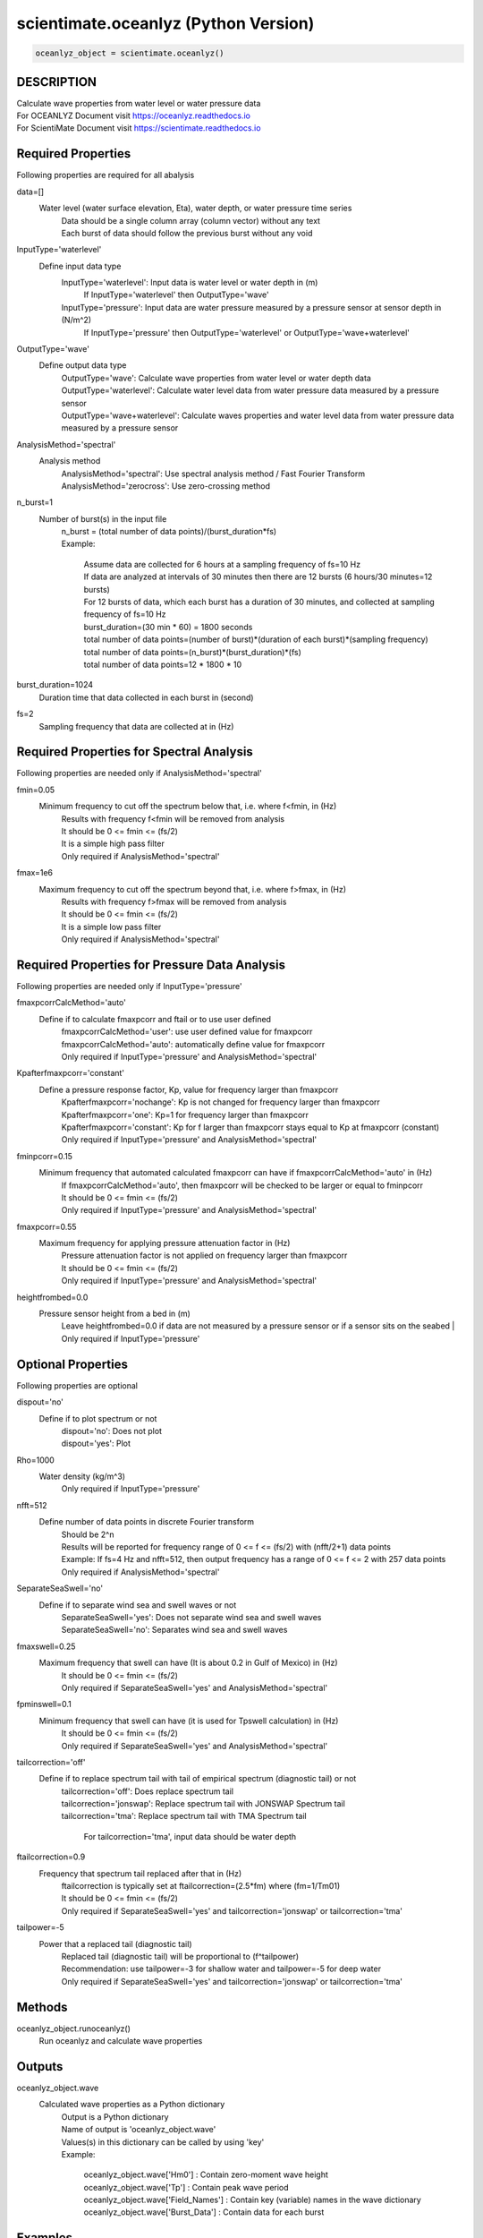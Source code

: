 .. ++++++++++++++++++++++++++++++++YA LATIF++++++++++++++++++++++++++++++++++
.. +                                                                        +
.. + Oceanlyz                                                               +
.. + Ocean Wave Analyzing Toolbox                                           +
.. + Ver 2.0                                                                +
.. +                                                                        +
.. + Developed by: Arash Karimpour                                          +
.. + Contact     : www.arashkarimpour.com                                   +
.. + Developed/Updated (yyyy-mm-dd): 2020-08-01                             +
.. +                                                                        +
.. ++++++++++++++++++++++++++++++++++++++++++++++++++++++++++++++++++++++++++

scientimate.oceanlyz (Python Version)
=====================================

.. code:: python

    oceanlyz_object = scientimate.oceanlyz()

DESCRIPTION
-----------

| Calculate wave properties from water level or water pressure data
| For OCEANLYZ Document visit https://oceanlyz.readthedocs.io
| For ScientiMate Document visit https://scientimate.readthedocs.io

Required Properties
-------------------

Following properties are required for all abalysis

data=[]
    Water level (water surface elevation, Eta), water depth, or water pressure time series
        | Data should be a single column array (column vector) without any text
        | Each burst of data should follow the previous burst without any void

InputType='waterlevel'
    Define input data type
        InputType='waterlevel': Input data is water level or water depth in (m)
            If InputType='waterlevel' then OutputType='wave'
        InputType='pressure': Input data are water pressure measured by a pressure sensor at sensor depth in (N/m^2)
            If InputType='pressure' then OutputType='waterlevel' or OutputType='wave+waterlevel'

OutputType='wave'
    Define output data type
        | OutputType='wave': Calculate wave properties from water level or water depth data
        | OutputType='waterlevel': Calculate water level data from water pressure data measured by a pressure sensor
        | OutputType='wave+waterlevel': Calculate waves properties and water level data from water pressure data measured by a pressure sensor

AnalysisMethod='spectral'
    Analysis method
        | AnalysisMethod='spectral': Use spectral analysis method / Fast Fourier Transform
        | AnalysisMethod='zerocross': Use zero-crossing method

n_burst=1
    Number of burst(s) in the input file
        | n_burst = (total number of data points)/(burst_duration*fs)
        | Example:

            | Assume data are collected for 6 hours at a sampling frequency of fs=10 Hz
            | If data are analyzed at intervals of 30 minutes then there are 12 bursts (6 hours/30 minutes=12 bursts)
            | For 12 bursts of data, which each burst has a duration of 30 minutes, and collected at sampling frequency of fs=10 Hz 
            | burst_duration=(30 min * 60) = 1800 seconds
            | total number of data points=(number of burst)*(duration of each burst)*(sampling frequency)
            | total number of data points=(n_burst)*(burst_duration)*(fs)
            | total number of data points=12 * 1800 * 10

burst_duration=1024
    Duration time that data collected in each burst in (second)

fs=2
    Sampling frequency that data are collected at in (Hz)

Required Properties for Spectral Analysis
-----------------------------------------

Following properties are needed only if AnalysisMethod='spectral'

fmin=0.05
    Minimum frequency to cut off the spectrum below that, i.e. where f<fmin, in (Hz)
        | Results with frequency f<fmin will be removed from analysis
        | It should be 0 <= fmin <= (fs/2)
        | It is a simple high pass filter
        | Only required if AnalysisMethod='spectral'

fmax=1e6
    Maximum frequency to cut off the spectrum beyond that, i.e. where f>fmax, in (Hz)
        | Results with frequency f>fmax will be removed from analysis
        | It should be 0 <= fmin <= (fs/2)
        | It is a simple low pass filter
        | Only required if AnalysisMethod='spectral'

Required Properties for Pressure Data Analysis
----------------------------------------------

Following properties are needed only if InputType='pressure'

fmaxpcorrCalcMethod='auto'
    Define if to calculate fmaxpcorr and ftail or to use user defined
        | fmaxpcorrCalcMethod='user': use user defined value for fmaxpcorr
        | fmaxpcorrCalcMethod='auto': automatically define value for fmaxpcorr
        | Only required if InputType='pressure' and AnalysisMethod='spectral'

Kpafterfmaxpcorr='constant'
    Define a pressure response factor, Kp, value for frequency larger than fmaxpcorr
        | Kpafterfmaxpcorr='nochange': Kp is not changed for frequency larger than fmaxpcorr 
        | Kpafterfmaxpcorr='one': Kp=1 for frequency larger than fmaxpcorr 
        | Kpafterfmaxpcorr='constant': Kp for f larger than fmaxpcorr stays equal to Kp at fmaxpcorr (constant)
        | Only required if InputType='pressure' and AnalysisMethod='spectral'

fminpcorr=0.15
    Minimum frequency that automated calculated fmaxpcorr can have if fmaxpcorrCalcMethod='auto' in (Hz)
        | If fmaxpcorrCalcMethod='auto', then fmaxpcorr will be checked to be larger or equal to fminpcorr
        | It should be 0 <= fmin <= (fs/2)
        | Only required if InputType='pressure' and AnalysisMethod='spectral'

fmaxpcorr=0.55
    Maximum frequency for applying pressure attenuation factor in (Hz)
        | Pressure attenuation factor is not applied on frequency larger than fmaxpcorr
        | It should be 0 <= fmin <= (fs/2)
        | Only required if InputType='pressure' and AnalysisMethod='spectral'

heightfrombed=0.0
    Pressure sensor height from a bed in (m)
        Leave heightfrombed=0.0 if data are not measured by a pressure sensor or if a sensor sits on the seabed
        | Only required if InputType='pressure'

Optional Properties
-------------------

Following properties are optional

dispout='no'
    Define if to plot spectrum or not
        | dispout='no': Does not plot
        | dispout='yes': Plot

Rho=1000
    Water density (kg/m^3)
        Only required if InputType='pressure'

nfft=512
    Define number of data points in discrete Fourier transform
        | Should be 2^n
        | Results will be reported for frequency range of 0 <= f <= (fs/2) with (nfft/2+1) data points
        | Example: If fs=4 Hz and nfft=512, then output frequency has a range of 0 <= f <= 2 with 257 data points
        | Only required if AnalysisMethod='spectral'

SeparateSeaSwell='no'
    Define if to separate wind sea and swell waves or not
        | SeparateSeaSwell='yes': Does not separate wind sea and swell waves
        | SeparateSeaSwell='no': Separates wind sea and swell waves

fmaxswell=0.25
    Maximum frequency that swell can have (It is about 0.2 in Gulf of Mexico) in (Hz)
        | It should be 0 <= fmin <= (fs/2)
        | Only required if SeparateSeaSwell='yes' and AnalysisMethod='spectral'

fpminswell=0.1
    Minimum frequency that swell can have (it is used for Tpswell calculation) in (Hz)
        | It should be 0 <= fmin <= (fs/2)
        | Only required if SeparateSeaSwell='yes' and AnalysisMethod='spectral'

tailcorrection='off'
    Define if to replace spectrum tail with tail of empirical spectrum (diagnostic tail) or not 
        | tailcorrection='off': Does replace spectrum tail
        | tailcorrection='jonswap': Replace spectrum tail with JONSWAP Spectrum tail
        | tailcorrection='tma': Replace spectrum tail with TMA Spectrum tail

            For tailcorrection='tma', input data should be water depth

ftailcorrection=0.9
    Frequency that spectrum tail replaced after that in (Hz)
        | ftailcorrection is typically set at ftailcorrection=(2.5*fm) where (fm=1/Tm01)
        | It should be 0 <= fmin <= (fs/2)
        | Only required if SeparateSeaSwell='yes' and tailcorrection='jonswap' or tailcorrection='tma'

tailpower=-5
    Power that a replaced tail (diagnostic tail)
        | Replaced tail (diagnostic tail) will be proportional to (f^tailpower)
        | Recommendation: use tailpower=-3 for shallow water and tailpower=-5 for deep water
        | Only required if SeparateSeaSwell='yes' and tailcorrection='jonswap' or tailcorrection='tma'

Methods
-------

oceanlyz_object.runoceanlyz()
    Run oceanlyz and calculate wave properties

Outputs
-------

oceanlyz_object.wave
    Calculated wave properties as a Python dictionary
        | Output is a Python dictionary
        | Name of output is 'oceanlyz_object.wave'
        | Values(s) in this dictionary can be called by using 'key'
        | Example:

            | oceanlyz_object.wave['Hm0']         : Contain zero-moment wave height
            | oceanlyz_object.wave['Tp']          : Contain peak wave period
            | oceanlyz_object.wave['Field_Names'] : Contain key (variable) names in the wave dictionary
            | oceanlyz_object.wave['Burst_Data']  : Contain data for each burst

Examples
--------

.. code:: python

    #Import libraries
    import scientimate as sm
    import numpy as np
    import matplotlib.pyplot as plt
    import os

    #Create OCEANLYZ object
    #del ocn #Optional
    ocn=sm.oceanlyz()
    
    #Read data
    #Assume data file is named 'waterpressure_5burst.csv' and is stored in 'C:\oceanlyz_python\Sample_Data'
    os.chdir('C:\\oceanlyz_python\\Sample_Data') #Change current path to Sample_Data folder
    water_pressure=np.genfromtxt('waterpressure_5burst.csv') #Load data
    
    #Input parameters
    ocn.data=water_pressure.copy()
    ocn.InputType='pressure'
    ocn.OutputType='wave+waterlevel'
    ocn.AnalysisMethod='spectral'
    ocn.n_burst=5
    ocn.burst_duration=1024
    ocn.fs=10
    ocn.fmin=0.05                    #Only required if ocn.AnalysisMethod='spectral'
    ocn.fmax=ocn.fs/2                #Only required if ocn.AnalysisMethod='spectral'
    ocn.fmaxpcorrCalcMethod='auto'   #Only required if ocn.InputType='pressure' and ocn.AnalysisMethod='spectral'
    ocn.Kpafterfmaxpcorr='constant'  #Only required if ocn.InputType='pressure' and ocn.AnalysisMethod='spectral'
    ocn.fminpcorr=0.15               #Only required if ocn.InputType='pressure' and ocn.AnalysisMethod='spectral'
    ocn.fmaxpcorr=0.55               #Only required if ocn.InputType='pressure' and ocn.AnalysisMethod='spectral'
    ocn.heightfrombed=0.05           #Only required if ocn.InputType='pressure' and ocn.AnalysisMethod='spectral'
    ocn.dispout='yes'               
    ocn.Rho=1024                     #Seawater density (Varies)

    #Run OCEANLYZ
    ocn.runoceanlyz()

    #Plot peak wave period (Tp)
    plt.plot(ocn.wave['Tp'])

References
----------

Karimpour, A., & Chen, Q. (2017).
Wind wave analysis in depth limited water using OCEANLYZ, A MATLAB toolbox.
Computers & Geosciences, 106, 181-189.

.. License & Disclaimer
.. --------------------
..
.. Copyright (c) 2020 Arash Karimpour
..
.. http://www.arashkarimpour.com
..
.. THE SOFTWARE IS PROVIDED "AS IS", WITHOUT WARRANTY OF ANY KIND, EXPRESS OR
.. IMPLIED, INCLUDING BUT NOT LIMITED TO THE WARRANTIES OF MERCHANTABILITY,
.. FITNESS FOR A PARTICULAR PURPOSE AND NONINFRINGEMENT. IN NO EVENT SHALL THE
.. AUTHORS OR COPYRIGHT HOLDERS BE LIABLE FOR ANY CLAIM, DAMAGES OR OTHER
.. LIABILITY, WHETHER IN AN ACTION OF CONTRACT, TORT OR OTHERWISE, ARISING FROM,
.. OUT OF OR IN CONNECTION WITH THE SOFTWARE OR THE USE OR OTHER DEALINGS IN THE
.. SOFTWARE.
